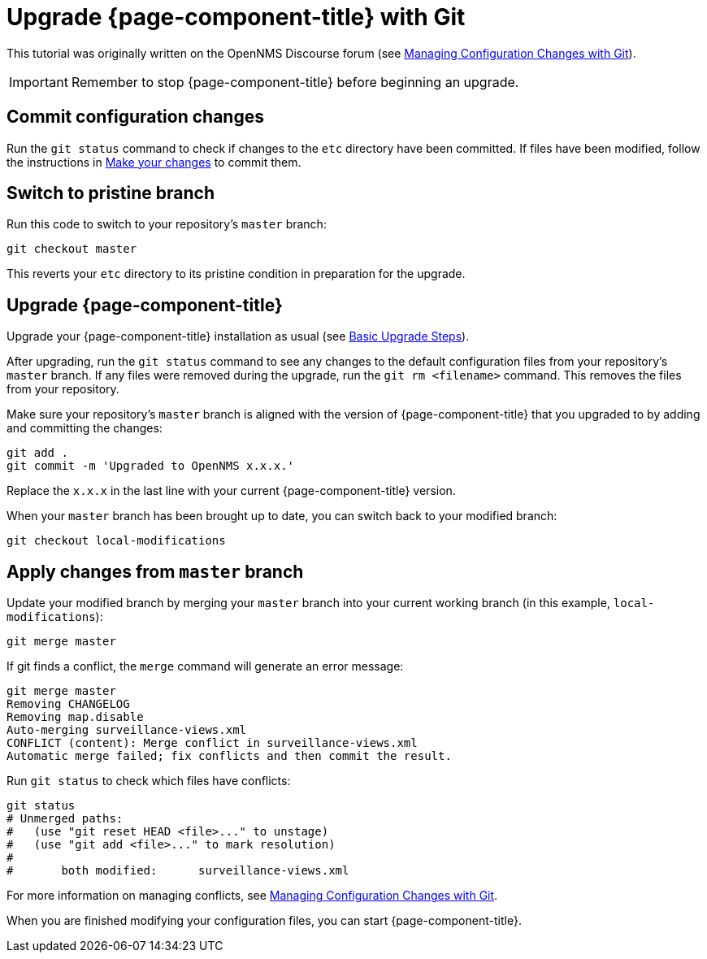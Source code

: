 [[git-upgrade]]
= Upgrade {page-component-title} with Git

This tutorial was originally written on the OpenNMS Discourse forum (see https://opennms.discourse.group/t/managing-configuration-changes-with-git/2327[Managing Configuration Changes with Git]).

IMPORTANT: Remember to stop {page-component-title} before beginning an upgrade.

== Commit configuration changes

Run the `git status` command to check if changes to the `etc` directory have been committed.
If files have been modified, follow the instructions in xref:deployment:upgrade/git-diff.adoc#make-changes[Make your changes] to commit them.

== Switch to pristine branch

Run this code to switch to your repository's `master` branch:

[source, console]
----
git checkout master
----

This reverts your `etc` directory to its pristine condition in preparation for the upgrade.

== Upgrade {page-component-title}

Upgrade your {page-component-title} installation as usual (see xref:deployment:upgrade/basic.adoc[Basic Upgrade Steps]).

After upgrading, run the `git status` command to see any changes to the default configuration files from your repository's `master` branch.
If any files were removed during the upgrade, run the `git rm <filename>` command.
This removes the files from your repository.

Make sure your repository's `master` branch is aligned with the version of {page-component-title} that you upgraded to by adding and committing the changes:

[source, console]
----
git add .
git commit -m 'Upgraded to OpenNMS x.x.x.'
----

Replace the `x.x.x` in the last line with your current {page-component-title} version.

When your `master` branch has been brought up to date, you can switch back to your modified branch:

[source, console]
----
git checkout local-modifications
----

== Apply changes from `master` branch

Update your modified branch by merging your `master` branch into your current working branch (in this example, `local-modifications`):

[source, console]
----
git merge master
----

If git finds a conflict, the `merge` command will generate an error message:

[source, console]
----
git merge master
Removing CHANGELOG
Removing map.disable
Auto-merging surveillance-views.xml
CONFLICT (content): Merge conflict in surveillance-views.xml
Automatic merge failed; fix conflicts and then commit the result.
----

Run `git status` to check which files have conflicts:

[source, console]
----
git status
# Unmerged paths:
#   (use "git reset HEAD <file>..." to unstage)
#   (use "git add <file>..." to mark resolution)
#
#	both modified:      surveillance-views.xml
----

For more information on managing conflicts, see https://opennms.discourse.group/t/managing-configuration-changes-with-git/2327#apply-changes-from-master-14[Managing Configuration Changes with Git].

When you are finished modifying your configuration files, you can start {page-component-title}.